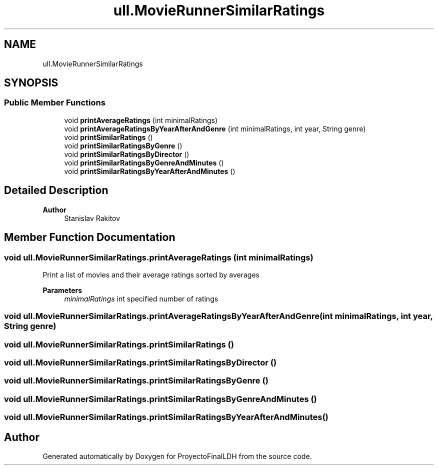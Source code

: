 .TH "ull.MovieRunnerSimilarRatings" 3 "Thu Dec 1 2022" "Version 1.0" "ProyectoFinalLDH" \" -*- nroff -*-
.ad l
.nh
.SH NAME
ull.MovieRunnerSimilarRatings
.SH SYNOPSIS
.br
.PP
.SS "Public Member Functions"

.in +1c
.ti -1c
.RI "void \fBprintAverageRatings\fP (int minimalRatings)"
.br
.ti -1c
.RI "void \fBprintAverageRatingsByYearAfterAndGenre\fP (int minimalRatings, int year, String genre)"
.br
.ti -1c
.RI "void \fBprintSimilarRatings\fP ()"
.br
.ti -1c
.RI "void \fBprintSimilarRatingsByGenre\fP ()"
.br
.ti -1c
.RI "void \fBprintSimilarRatingsByDirector\fP ()"
.br
.ti -1c
.RI "void \fBprintSimilarRatingsByGenreAndMinutes\fP ()"
.br
.ti -1c
.RI "void \fBprintSimilarRatingsByYearAfterAndMinutes\fP ()"
.br
.in -1c
.SH "Detailed Description"
.PP 

.PP
\fBAuthor\fP
.RS 4
Stanislav Rakitov 
.RE
.PP

.SH "Member Function Documentation"
.PP 
.SS "void ull\&.MovieRunnerSimilarRatings\&.printAverageRatings (int minimalRatings)"
Print a list of movies and their average ratings sorted by averages
.PP
\fBParameters\fP
.RS 4
\fIminimalRatings\fP int specified number of ratings 
.RE
.PP

.SS "void ull\&.MovieRunnerSimilarRatings\&.printAverageRatingsByYearAfterAndGenre (int minimalRatings, int year, String genre)"

.SS "void ull\&.MovieRunnerSimilarRatings\&.printSimilarRatings ()"

.SS "void ull\&.MovieRunnerSimilarRatings\&.printSimilarRatingsByDirector ()"

.SS "void ull\&.MovieRunnerSimilarRatings\&.printSimilarRatingsByGenre ()"

.SS "void ull\&.MovieRunnerSimilarRatings\&.printSimilarRatingsByGenreAndMinutes ()"

.SS "void ull\&.MovieRunnerSimilarRatings\&.printSimilarRatingsByYearAfterAndMinutes ()"


.SH "Author"
.PP 
Generated automatically by Doxygen for ProyectoFinalLDH from the source code\&.
